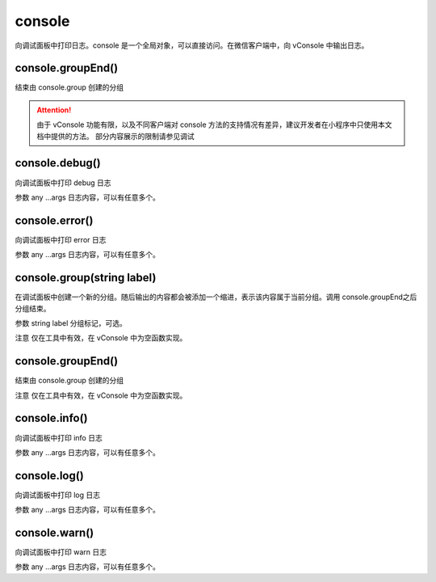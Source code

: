 console
==============

向调试面板中打印日志。console 是一个全局对象，可以直接访问。在微信客户端中，向 vConsole 中输出日志。


console.groupEnd()
----------------------------------------------------------------------

结束由 console.group 创建的分组

.. attention:: 由于 vConsole 功能有限，以及不同客户端对 console 方法的支持情况有差异，建议开发者在小程序中只使用本文档中提供的方法。
   部分内容展示的限制请参见调试

console.debug()
----------------------------------------------------------------------

向调试面板中打印 debug 日志

参数
any ...args
日志内容，可以有任意多个。

console.error()
----------------------------------------------------------------------

向调试面板中打印 error 日志

参数
any ...args
日志内容，可以有任意多个。

console.group(string label)
----------------------------------------------------------------------

在调试面板中创建一个新的分组。随后输出的内容都会被添加一个缩进，表示该内容属于当前分组。调用 console.groupEnd之后分组结束。

参数
string label
分组标记，可选。

注意
仅在工具中有效，在 vConsole 中为空函数实现。

console.groupEnd()
----------------------------------------------------------------------

结束由 console.group 创建的分组

注意
仅在工具中有效，在 vConsole 中为空函数实现。

console.info()
----------------------------------------------------------------------

向调试面板中打印 info 日志

参数
any ...args
日志内容，可以有任意多个。

console.log()
----------------------------------------------------------------------

向调试面板中打印 log 日志

参数
any ...args
日志内容，可以有任意多个。

console.warn()
----------------------------------------------------------------------

向调试面板中打印 warn 日志

参数
any ...args
日志内容，可以有任意多个。
